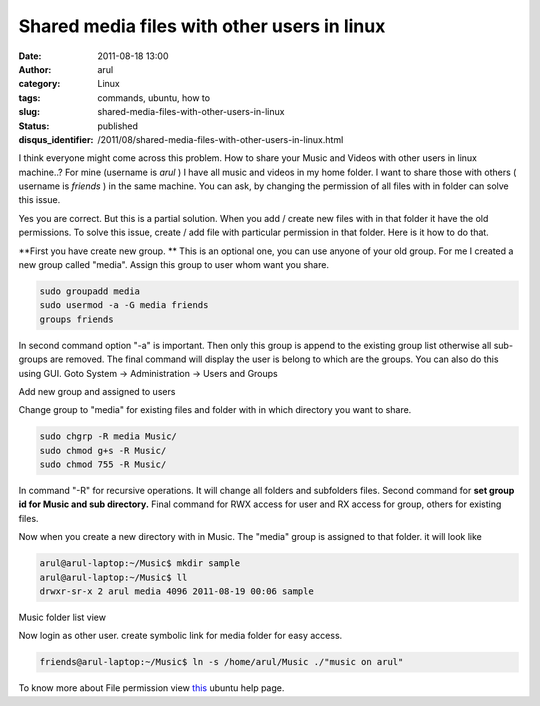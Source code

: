 Shared media files with other users in linux
############################################
:date: 2011-08-18 13:00
:author: arul
:category: Linux
:tags: commands, ubuntu, how to
:slug: shared-media-files-with-other-users-in-linux
:status: published
:disqus_identifier: /2011/08/shared-media-files-with-other-users-in-linux.html

I think everyone might come across this problem. How to share your Music and Videos with other users in linux machine..? For mine (username is *arul* ) I have all music and videos in my home folder. I want to share those with others ( username is *friends* ) in the same machine. You can ask, by changing the permission of all files with in folder can solve this issue.

Yes you are correct. But this is a partial solution. When you add / create new files with in that folder it have the old permissions. To solve this issue, create / add file with particular permission in that folder. Here is it how to do that.

**First you have create new group. ** This is an optional one, you can use anyone of your old group. For me I created a new group called "media". Assign this group to user whom want you share.

.. code-block:: bash

    sudo groupadd media
    sudo usermod -a -G media friends
    groups friends

In second command option "-a" is important. Then only this group is append to the existing group list otherwise all sub-groups are removed. The final command will display the user is belong to which are the groups. You can also do this using GUI. Goto System → Administration → Users and Groups

|image0| Add new group and assigned to users

Change group to "media" for existing files and folder with in which directory you want to share.

.. code-block:: bash

    sudo chgrp -R media Music/
    sudo chmod g+s -R Music/
    sudo chmod 755 -R Music/

In command "-R" for recursive operations. It will change all folders and subfolders files. Second command for **set group id for Music and sub directory.** Final command for RWX access for user and RX access for group, others for existing files.

Now when you create a new directory with in Music. The "media" group is assigned to that folder. it will look like

.. code-block:: bash

    arul@arul-laptop:~/Music$ mkdir sample
    arul@arul-laptop:~/Music$ ll
    drwxr-sr-x 2 arul media 4096 2011-08-19 00:06 sample

|image1| Music folder list view

Now login as other user. create symbolic link for media folder for easy access.

.. code-block:: bash

    friends@arul-laptop:~/Music$ ln -s /home/arul/Music ./"music on arul"

To know more about File permission view `this <https://help.ubuntu.com/community/FilePermissions>`__ ubuntu help page.

.. |image0| image:: http://3.bp.blogspot.com/-pcMtYOBwgNw/Tk1IGvf9TFI/AAAAAAAAArM/aG_-IY2tIoI/s400/added%2Bnew%2Bgroup.png
   :target: http://3.bp.blogspot.com/-pcMtYOBwgNw/Tk1IGvf9TFI/AAAAAAAAArM/aG_-IY2tIoI/s1600/added%2Bnew%2Bgroup.png
.. |image1| image:: http://4.bp.blogspot.com/-Kyx5kwFVL-c/Tk1eB3TFRKI/AAAAAAAAArU/4F3lIBkXnnc/s400/media%2Bfolder.png
   :target: http://4.bp.blogspot.com/-Kyx5kwFVL-c/Tk1eB3TFRKI/AAAAAAAAArU/4F3lIBkXnnc/s1600/media%2Bfolder.png

